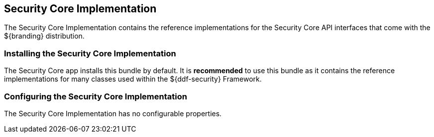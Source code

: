 :title: Security Core Implementation
:type: subSecurityFramework
:status: published
:parent: Security Core
:order: 01
:summary: Security Core implementation.

== {title}

The Security Core Implementation contains the reference implementations for the Security Core API interfaces that come with the ${branding} distribution.

=== Installing the Security Core Implementation

The Security Core app installs this bundle by default.
It is *recommended* to use this bundle as it contains the reference implementations for many classes used within the ${ddf-security} Framework.

=== Configuring the Security Core Implementation

The Security Core Implementation has no configurable properties.

